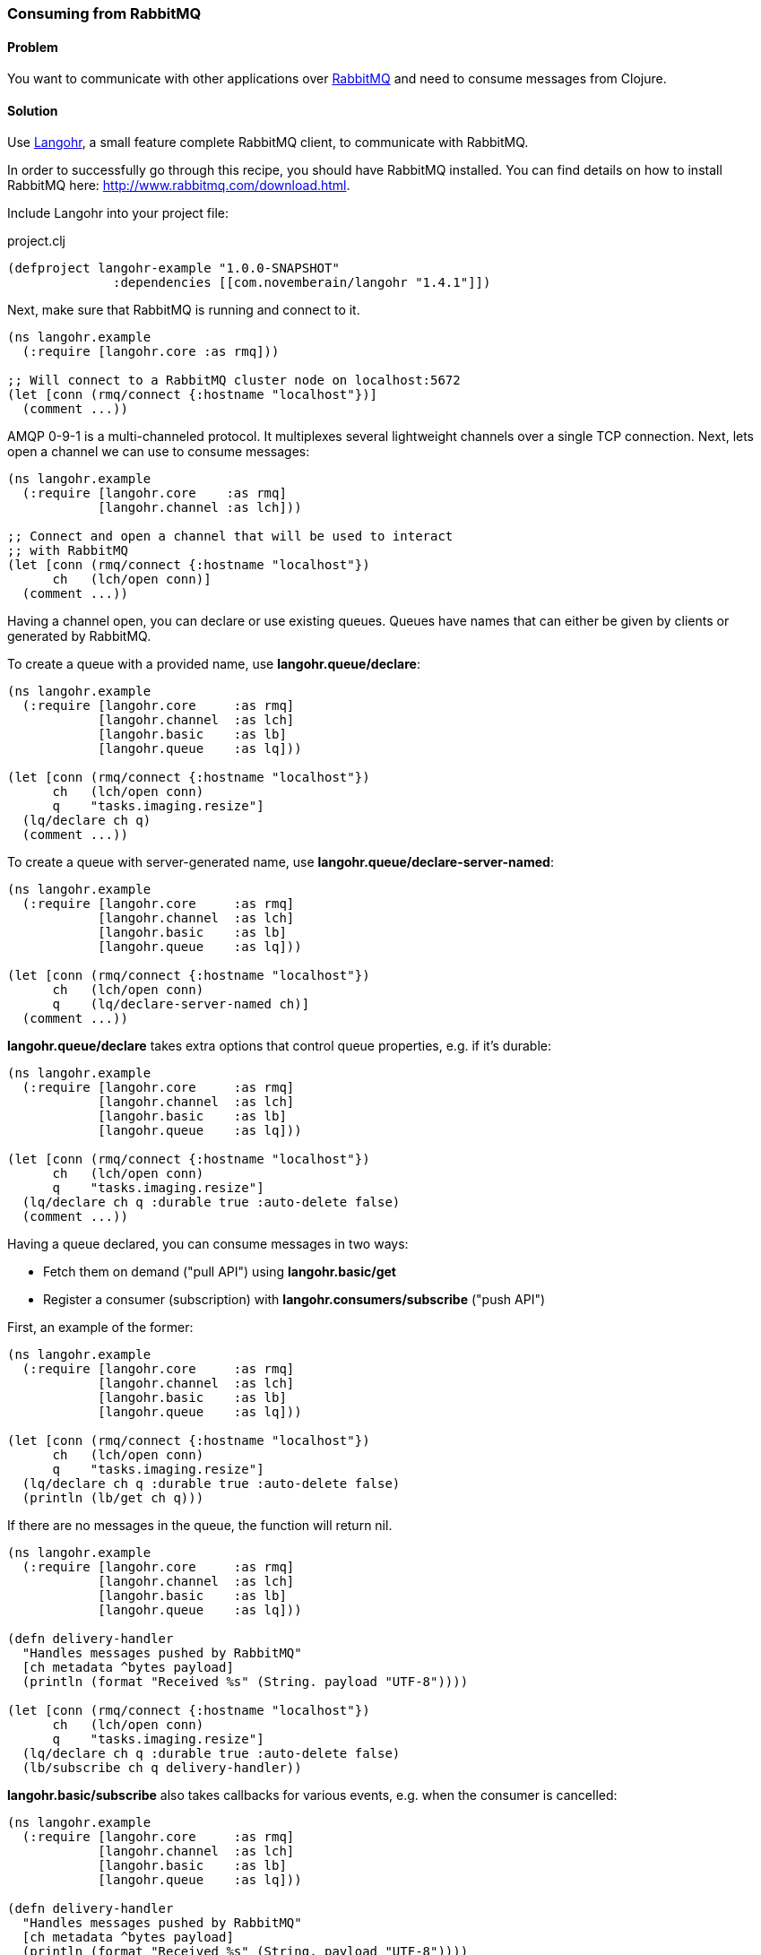 [au="Michael Klishin"]
=== Consuming from RabbitMQ

==== Problem

You want to communicate with other applications over http://rabbitmq.com[RabbitMQ]
and need to consume messages from Clojure.

==== Solution

Use http://clojurerabbitmq.info[Langohr], a small feature complete RabbitMQ client, to communicate
with RabbitMQ.

In order to successfully go through this recipe, you should have
RabbitMQ installed. You can find details on how to install RabbitMQ
here: http://www.rabbitmq.com/download.html.

Include Langohr into your project file:

.project.clj
[source,clojure]
----
(defproject langohr-example "1.0.0-SNAPSHOT"
              :dependencies [[com.novemberain/langohr "1.4.1"]])
----

Next, make sure that RabbitMQ is running and connect to it.

[source,clojure]
----
(ns langohr.example
  (:require [langohr.core :as rmq]))

;; Will connect to a RabbitMQ cluster node on localhost:5672
(let [conn (rmq/connect {:hostname "localhost"})]
  (comment ...))
----

AMQP 0-9-1 is a multi-channeled protocol. It multiplexes several
lightweight channels over a single TCP connection. Next, lets
open a channel we can use to consume messages:

[source,clojure]
----
(ns langohr.example
  (:require [langohr.core    :as rmq]
            [langohr.channel :as lch]))

;; Connect and open a channel that will be used to interact
;; with RabbitMQ
(let [conn (rmq/connect {:hostname "localhost"})
      ch   (lch/open conn)]
  (comment ...))
----

Having a channel open, you can declare or use existing queues.
Queues have names that can either be given by clients or
generated by RabbitMQ.

To create a queue with a provided name,
use *langohr.queue/declare*:

[source,clojure]
----
(ns langohr.example
  (:require [langohr.core     :as rmq]
            [langohr.channel  :as lch]
            [langohr.basic    :as lb]
            [langohr.queue    :as lq]))

(let [conn (rmq/connect {:hostname "localhost"})
      ch   (lch/open conn)
      q    "tasks.imaging.resize"]
  (lq/declare ch q)
  (comment ...))
----

To create a queue with server-generated name,
use *langohr.queue/declare-server-named*:

[source,clojure]
----
(ns langohr.example
  (:require [langohr.core     :as rmq]
            [langohr.channel  :as lch]
            [langohr.basic    :as lb]
            [langohr.queue    :as lq]))

(let [conn (rmq/connect {:hostname "localhost"})
      ch   (lch/open conn)
      q    (lq/declare-server-named ch)]
  (comment ...))
----

*langohr.queue/declare* takes extra options that
control queue properties, e.g. if it's durable:

[source,clojure]
----
(ns langohr.example
  (:require [langohr.core     :as rmq]
            [langohr.channel  :as lch]
            [langohr.basic    :as lb]
            [langohr.queue    :as lq]))

(let [conn (rmq/connect {:hostname "localhost"})
      ch   (lch/open conn)
      q    "tasks.imaging.resize"]
  (lq/declare ch q :durable true :auto-delete false)
  (comment ...))
----

Having a queue declared, you can consume messages in
two ways:

 * Fetch them on demand ("pull API") using *langohr.basic/get*
 * Register a consumer (subscription) with *langohr.consumers/subscribe* ("push API")

First, an example of the former:

[source,clojure]
----
(ns langohr.example
  (:require [langohr.core     :as rmq]
            [langohr.channel  :as lch]
            [langohr.basic    :as lb]
            [langohr.queue    :as lq]))

(let [conn (rmq/connect {:hostname "localhost"})
      ch   (lch/open conn)
      q    "tasks.imaging.resize"]
  (lq/declare ch q :durable true :auto-delete false)
  (println (lb/get ch q)))
----

If there are no messages in the queue, the function will return
nil.

[source,clojure]
----
(ns langohr.example
  (:require [langohr.core     :as rmq]
            [langohr.channel  :as lch]
            [langohr.basic    :as lb]
            [langohr.queue    :as lq]))

(defn delivery-handler
  "Handles messages pushed by RabbitMQ"
  [ch metadata ^bytes payload]
  (println (format "Received %s" (String. payload "UTF-8"))))

(let [conn (rmq/connect {:hostname "localhost"})
      ch   (lch/open conn)
      q    "tasks.imaging.resize"]
  (lq/declare ch q :durable true :auto-delete false)
  (lb/subscribe ch q delivery-handler))
----

*langohr.basic/subscribe* also takes callbacks for various
events, e.g. when the consumer is cancelled:

[source,clojure]
----
(ns langohr.example
  (:require [langohr.core     :as rmq]
            [langohr.channel  :as lch]
            [langohr.basic    :as lb]
            [langohr.queue    :as lq]))

(defn delivery-handler
  "Handles messages pushed by RabbitMQ"
  [ch metadata ^bytes payload]
  (println (format "Received %s" (String. payload "UTF-8"))))

(let [conn (rmq/connect {:hostname "localhost"})
      ch   (lch/open conn)
      q    "tasks.imaging.resize"]
  (lq/declare ch q :durable true :auto-delete false)
  (lb/subscribe ch q delivery-handler :handle-cancel-fn (fn [consumer-tag]
                                                                                (comment ...))))
----

*langohr.consumers/subscribe* will not block the calling thread. If that'd
be more convenient in your case, there is a version that does that,
*langohr.consumers/blocking-subscribe*.


==== Discussion

So far we have demonstrated just enough functionality to consume messages
from a queue. Consumed messages need to be acknowledged. That can happen
automatically (RabbitMQ will consider a message acknowledged as soon
as it sends it to a consumer) or manually.

When a message is acknowledged, it is removed from the queue. If a channel
closes unexpectedly before a delivery is acknowledged, it will be automatically
requeued by RabbitMQ.

Note that these acknowledgements have application-specific semantics
and help ensure that messages are processed, not just data delivery
(what TCP acknowledgements are concerned with).

To enable manual acknowledgements, pass *:auto-ack false* to *langohr.consumers/subscribe*:

[source,clojure]
----
(ns langohr.example
  (:require [langohr.core     :as rmq]
            [langohr.channel  :as lch]
            [langohr.basic    :as lb]
            [langohr.queue    :as lq]))

(defn delivery-handler
  "Handles messages pushed by RabbitMQ"
  [ch metadata ^bytes payload]
  (println (format "Received %s" (String. payload "UTF-8"))))

(let [conn (rmq/connect {:hostname "localhost"})
      ch   (lch/open conn)
      q    "tasks.imaging.resize"]
  (lq/declare ch q :durable true :auto-delete false)
  (lb/subscribe ch q delivery-handler :auto-ack false))
----

With manual acknowledgement, it is application's responsibility to
either acknowledge or reject a delivery. This is done with
*langohr.basic/ack* and *langohr.basic/nack*, respectively,
which takes a delivery attribute called *delivery-tag* (delivery ID):

[source,clojure]
----
(ns langohr.example
  (:require [langohr.core     :as rmq]
            [langohr.channel  :as lch]
            [langohr.basic    :as lb]
            [langohr.queue    :as lq]))

(defn delivery-handler
  "Handles messages pushed by RabbitMQ"
  [ch {:keys [delivery-tag] :as metadata} ^bytes payload]
  (println (format "Received %s" (String. payload "UTF-8")))
  ;; acknowledge the delivery
  (lb/ack ch delivery-tag))

(let [conn (rmq/connect {:hostname "localhost"})
      ch   (lch/open conn)
      q    "tasks.imaging.resize"]
  (lq/declare ch q :durable true :auto-delete false)
  (lb/subscribe ch q delivery-handler :auto-ack false))
----

An example that rejects a message and re-queues it:

[source,clojure]
----
(ns langohr.example
  (:require [langohr.core     :as rmq]
            [langohr.channel  :as lch]
            [langohr.basic    :as lb]
            [langohr.queue    :as lq]))

(defn delivery-handler
  "Handles messages pushed by RabbitMQ"
  [ch {:keys [delivery-tag] :as metadata} ^bytes payload]
  (println (format "Received %s" (String. payload "UTF-8")))
  ;; requeue a single message
  (lb/nack ch delivery-tag false true))

(let [conn (rmq/connect {:hostname "localhost"})
      ch   (lch/open conn)
      q    "tasks.imaging.resize"]
  (lq/declare ch q :durable true :auto-delete false)
  (lb/subscribe ch q delivery-handler :auto-ack false))
----

Note that if you requeue a message with just one consumer on it,
it will be redelivered immediately.

It is possible to control how many messages will be pushed to
the client before receiving an ack for at least one of them.
This is known as the *prefetch setting* and is set using
*langohr.basic/qos*:

[source,clojure]
----
(ns langohr.example
  (:require [langohr.core     :as rmq]
            [langohr.channel  :as lch]
            [langohr.basic    :as lb]
            [langohr.queue    :as lq]))

(defn delivery-handler
  "Handles messages pushed by RabbitMQ"
  [ch {:keys [delivery-tag] :as metadata} ^bytes payload]
  (println (format "Received %s" (String. payload "UTF-8")))
  ;; acknowledge the delivery
  (lb/ack ch delivery-tag))

(let [conn (rmq/connect {:hostname "localhost"})
      ch   (lch/open conn)
      q    "tasks.imaging.resize"]
  (lq/declare ch q :durable true :auto-delete false)
  (lb/subscribe ch q delivery-handler :auto-ack false))
----

An example that rejects a message and re-queues it:

[source,clojure]
----
(ns langohr.example
  (:require [langohr.core     :as rmq]
            [langohr.channel  :as lch]
            [langohr.basic    :as lb]
            [langohr.queue    :as lq]))

(let [conn (rmq/connect {:hostname "localhost"})
      ch   (lch/open conn)
      q    "tasks.imaging.resize"]
  ;; RabbitMQ will deliver consumers on this channel up to
  ;; 128 messages before it will wait an acknowledgement
  ;; for at least one of them
  (lb/qos ch 128)
  (comment ...))
----

RabbitMQ queues can also be mirrored between
cluster nodes for high availability, have bounded
length or expiration period for messages, and more.
To learn more, see RabbitMQ and Langohr documentation
sites.

Key functions related to working with
queues and consumers can be found in *langohr.queue*,
*langohr.consumers*, and *langohr.basic* namespaces.

Langohr is a feature complete RabbitMQ client that supports
AMQP 0-9-1, RabbitMQ extensions to it and provides HTTP
API client.

==== See Also
See http://clojurerabbitmq.info[Langohr documentation] and
http://rabbitmq.com/getstarted.html[RabbitMQ tutorials] to learn more.

Langohr http://reference.clojurerabbitmq.info[API reference] is also
available.
